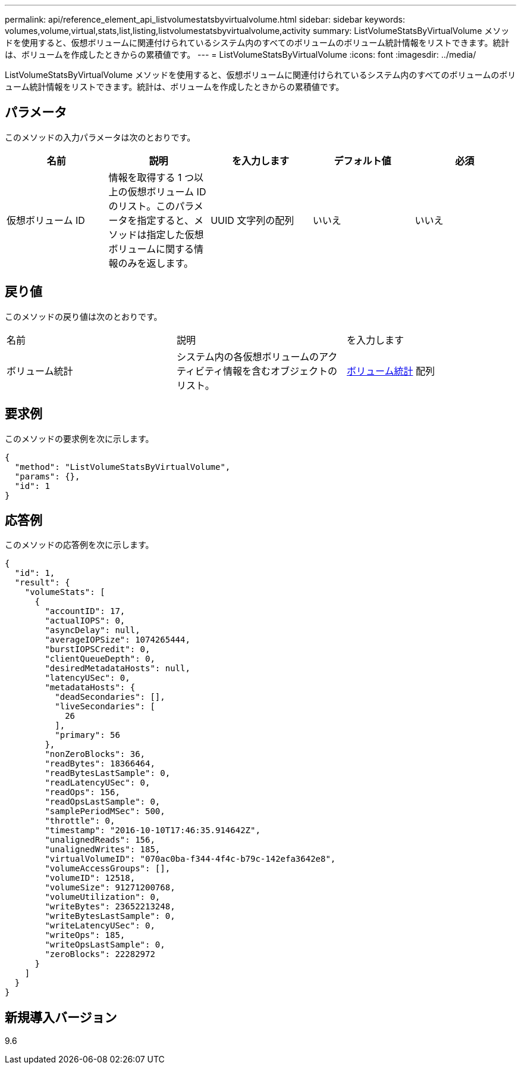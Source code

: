 ---
permalink: api/reference_element_api_listvolumestatsbyvirtualvolume.html 
sidebar: sidebar 
keywords: volumes,volume,virtual,stats,list,listing,listvolumestatsbyvirtualvolume,activity 
summary: ListVolumeStatsByVirtualVolume メソッドを使用すると、仮想ボリュームに関連付けられているシステム内のすべてのボリュームのボリューム統計情報をリストできます。統計は、ボリュームを作成したときからの累積値です。 
---
= ListVolumeStatsByVirtualVolume
:icons: font
:imagesdir: ../media/


[role="lead"]
ListVolumeStatsByVirtualVolume メソッドを使用すると、仮想ボリュームに関連付けられているシステム内のすべてのボリュームのボリューム統計情報をリストできます。統計は、ボリュームを作成したときからの累積値です。



== パラメータ

このメソッドの入力パラメータは次のとおりです。

|===
| 名前 | 説明 | を入力します | デフォルト値 | 必須 


 a| 
仮想ボリューム ID
 a| 
情報を取得する 1 つ以上の仮想ボリューム ID のリスト。このパラメータを指定すると、メソッドは指定した仮想ボリュームに関する情報のみを返します。
 a| 
UUID 文字列の配列
 a| 
いいえ
 a| 
いいえ

|===


== 戻り値

このメソッドの戻り値は次のとおりです。

|===


| 名前 | 説明 | を入力します 


 a| 
ボリューム統計
 a| 
システム内の各仮想ボリュームのアクティビティ情報を含むオブジェクトのリスト。
 a| 
xref:reference_element_api_volumestats.adoc[ボリューム統計] 配列

|===


== 要求例

このメソッドの要求例を次に示します。

[listing]
----
{
  "method": "ListVolumeStatsByVirtualVolume",
  "params": {},
  "id": 1
}
----


== 応答例

このメソッドの応答例を次に示します。

[listing]
----
{
  "id": 1,
  "result": {
    "volumeStats": [
      {
        "accountID": 17,
        "actualIOPS": 0,
        "asyncDelay": null,
        "averageIOPSize": 1074265444,
        "burstIOPSCredit": 0,
        "clientQueueDepth": 0,
        "desiredMetadataHosts": null,
        "latencyUSec": 0,
        "metadataHosts": {
          "deadSecondaries": [],
          "liveSecondaries": [
            26
          ],
          "primary": 56
        },
        "nonZeroBlocks": 36,
        "readBytes": 18366464,
        "readBytesLastSample": 0,
        "readLatencyUSec": 0,
        "readOps": 156,
        "readOpsLastSample": 0,
        "samplePeriodMSec": 500,
        "throttle": 0,
        "timestamp": "2016-10-10T17:46:35.914642Z",
        "unalignedReads": 156,
        "unalignedWrites": 185,
        "virtualVolumeID": "070ac0ba-f344-4f4c-b79c-142efa3642e8",
        "volumeAccessGroups": [],
        "volumeID": 12518,
        "volumeSize": 91271200768,
        "volumeUtilization": 0,
        "writeBytes": 23652213248,
        "writeBytesLastSample": 0,
        "writeLatencyUSec": 0,
        "writeOps": 185,
        "writeOpsLastSample": 0,
        "zeroBlocks": 22282972
      }
    ]
  }
}
----


== 新規導入バージョン

9.6
